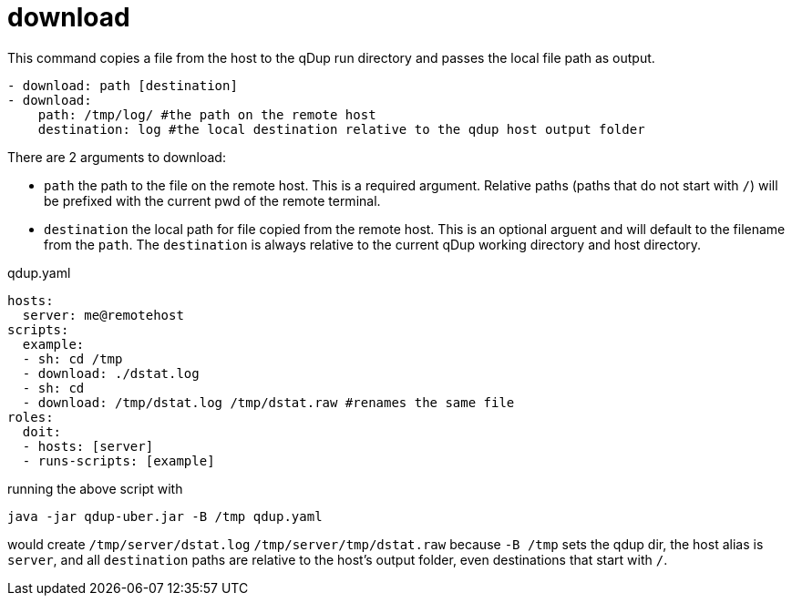 = download

This command copies a file from the host to the qDup run directory and passes the local file path as output.

[source,yaml]
----
- download: path [destination]
- download:
    path: /tmp/log/ #the path on the remote host
    destination: log #the local destination relative to the qdup host output folder
----

There are 2 arguments to download:

- `path` the path to the file on the remote host. This is a required argument. Relative paths (paths that do not start with `/`) will be prefixed with the current pwd of the remote terminal.
- `destination` the local path for file copied from the remote host. This is an optional arguent and will default to the filename from the `path`. The `destination` is always relative to the current qDup working directory and host directory.


.qdup.yaml
[source,yaml]
----
hosts:
  server: me@remotehost
scripts:
  example:
  - sh: cd /tmp
  - download: ./dstat.log
  - sh: cd
  - download: /tmp/dstat.log /tmp/dstat.raw #renames the same file
roles:
  doit:
  - hosts: [server]
  - runs-scripts: [example]
----
running the above script with
....
java -jar qdup-uber.jar -B /tmp qdup.yaml
....
would create `/tmp/server/dstat.log`  `/tmp/server/tmp/dstat.raw` because `-B /tmp` sets the qdup dir,
the host alias is `server`, and all `destination` paths are relative to the host's output folder, even destinations that start with `/`.
